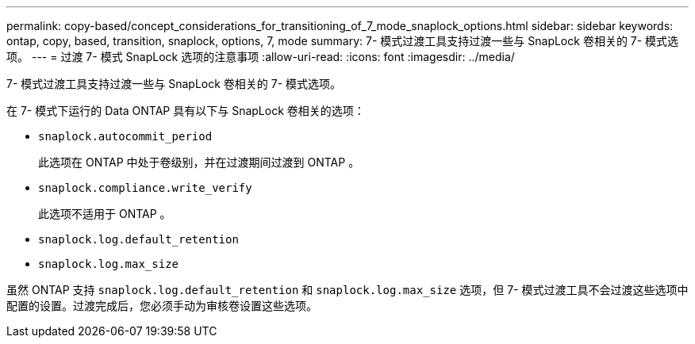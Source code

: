 ---
permalink: copy-based/concept_considerations_for_transitioning_of_7_mode_snaplock_options.html 
sidebar: sidebar 
keywords: ontap, copy, based, transition, snaplock, options, 7, mode 
summary: 7- 模式过渡工具支持过渡一些与 SnapLock 卷相关的 7- 模式选项。 
---
= 过渡 7- 模式 SnapLock 选项的注意事项
:allow-uri-read: 
:icons: font
:imagesdir: ../media/


[role="lead"]
7- 模式过渡工具支持过渡一些与 SnapLock 卷相关的 7- 模式选项。

在 7- 模式下运行的 Data ONTAP 具有以下与 SnapLock 卷相关的选项：

* `snaplock.autocommit_period`
+
此选项在 ONTAP 中处于卷级别，并在过渡期间过渡到 ONTAP 。

* `snaplock.compliance.write_verify`
+
此选项不适用于 ONTAP 。

* `snaplock.log.default_retention`
* `snaplock.log.max_size`


虽然 ONTAP 支持 `snaplock.log.default_retention` 和 `snaplock.log.max_size` 选项，但 7- 模式过渡工具不会过渡这些选项中配置的设置。过渡完成后，您必须手动为审核卷设置这些选项。
